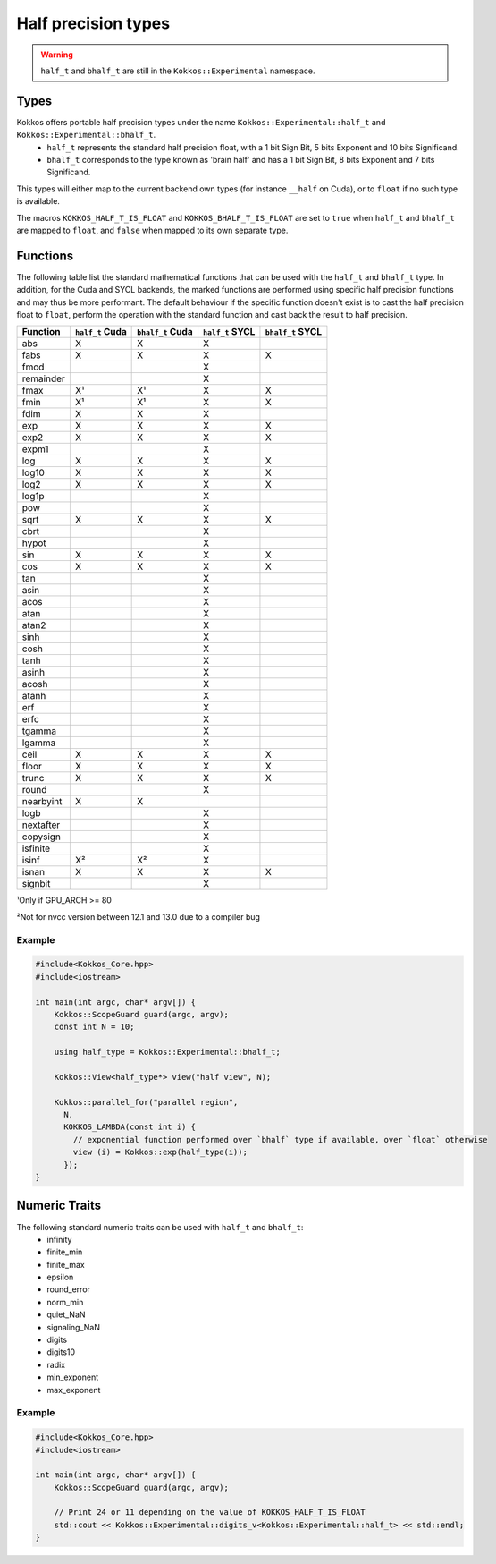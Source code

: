.. _api-Half-precision-types:

Half precision types
====================

.. warning::
   ``half_t`` and ``bhalf_t`` are still in the ``Kokkos::Experimental`` namespace.

Types
-----
Kokkos offers portable half precision types under the name ``Kokkos::Experimental::half_t`` and ``Kokkos::Experimental::bhalf_t``.
 - ``half_t`` represents the standard half precision float, with a 1 bit Sign Bit, 5 bits Exponent and 10 bits Significand.
 - ``bhalf_t`` corresponds to the type known as 'brain half' and has a 1 bit Sign Bit, 8 bits Exponent and 7 bits Significand.

This types will either map to the current backend own types (for instance ``__half`` on Cuda), or to ``float`` if no such type is available.

The macros ``KOKKOS_HALF_T_IS_FLOAT`` and ``KOKKOS_BHALF_T_IS_FLOAT`` are set to ``true`` when ``half_t`` and ``bhalf_t`` are mapped to ``float``, and ``false`` when mapped to its own separate type.

Functions
---------
The following table list the standard mathematical functions that can be used with the ``half_t`` and ``bhalf_t`` type.
In addition, for the Cuda and SYCL backends, the marked functions are performed using specific half precision functions and may thus be more performant.
The default behaviour if the specific function doesn't exist is to cast the half precision float to ``float``, perform the operation with the standard function and cast back the result to half precision.

.. csv-table::
   :header: "Function", "``half_t`` Cuda", "``bhalf_t`` Cuda", "``half_t`` SYCL", "``bhalf_t`` SYCL"
   :widths: auto

   "abs", "X", "X", "X", 
   "fabs","X", "X", "X", "X"
   "fmod", , , "X", 
   "remainder", , , "X", 
   "fmax","X¹", "X¹", "X", "X"
   "fmin","X¹", "X¹", "X", "X"
   "fdim", "X", "X", "X", 
   "exp", "X", "X", "X", "X"
   "exp2", "X", "X", "X", "X"
   "expm1", , , "X", 
   "log", "X", "X", "X", "X"
   "log10", "X", "X", "X", "X"
   "log2", "X", "X", "X", "X"
   "log1p", , , "X", 
   "pow", , , "X", 
   "sqrt", "X", "X", "X", "X"
   "cbrt", , , "X", 
   "hypot", , , "X", 
   "sin", "X", "X", "X", "X"
   "cos", "X", "X", "X", "X"
   "tan", , , "X", 
   "asin", , , "X", 
   "acos", , , "X", 
   "atan", , , "X", 
   "atan2", , , "X", 
   "sinh", , , "X", 
   "cosh", , , "X", 
   "tanh", , , "X", 
   "asinh", , , "X", 
   "acosh", , , "X", 
   "atanh", , , "X", 
   "erf", , , "X", 
   "erfc", , , "X", 
   "tgamma", , , "X", 
   "lgamma", , , "X", 
   "ceil", "X", "X", "X", "X"
   "floor", "X", "X", "X", "X"
   "trunc", "X", "X", "X", "X"
   "round", , , "X", 
   "nearbyint", "X", "X", , 
   "logb", , , "X", 
   "nextafter", , , "X", 
   "copysign", , , "X", 
   "isfinite", , , "X", 
   "isinf", "X²", "X²", "X", 
   "isnan", "X", "X", "X", "X"
   "signbit", , , "X", 

¹Only if GPU_ARCH >= 80

²Not for nvcc version between 12.1 and 13.0 due to a compiler bug

Example
~~~~~~~
.. code-block:: cpp

    #include<Kokkos_Core.hpp>
    #include<iostream>

    int main(int argc, char* argv[]) {
        Kokkos::ScopeGuard guard(argc, argv);
        const int N = 10;

        using half_type = Kokkos::Experimental::bhalf_t;

        Kokkos::View<half_type*> view("half view", N);

        Kokkos::parallel_for("parallel region",
          N,
          KOKKOS_LAMBDA(const int i) {
            // exponential function performed over `bhalf` type if available, over `float` otherwise 
            view (i) = Kokkos::exp(half_type(i));
          });
    }

Numeric Traits
--------------

The following standard numeric traits can be used with ``half_t`` and ``bhalf_t``:
 - infinity
 - finite_min
 - finite_max
 - epsilon
 - round_error
 - norm_min
 - quiet_NaN
 - signaling_NaN
 - digits
 - digits10
 - radix
 - min_exponent
 - max_exponent

Example
~~~~~~~
.. code-block:: cpp

    #include<Kokkos_Core.hpp>
    #include<iostream>

    int main(int argc, char* argv[]) {
        Kokkos::ScopeGuard guard(argc, argv);

        // Print 24 or 11 depending on the value of KOKKOS_HALF_T_IS_FLOAT
        std::cout << Kokkos::Experimental::digits_v<Kokkos::Experimental::half_t> << std::endl;
    }
